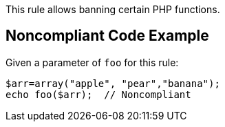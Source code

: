 This rule allows banning certain PHP functions.

== Noncompliant Code Example

Given a parameter of ``++foo++`` for this rule:

----
$arr=array("apple", "pear","banana");
echo foo($arr);  // Noncompliant
----
